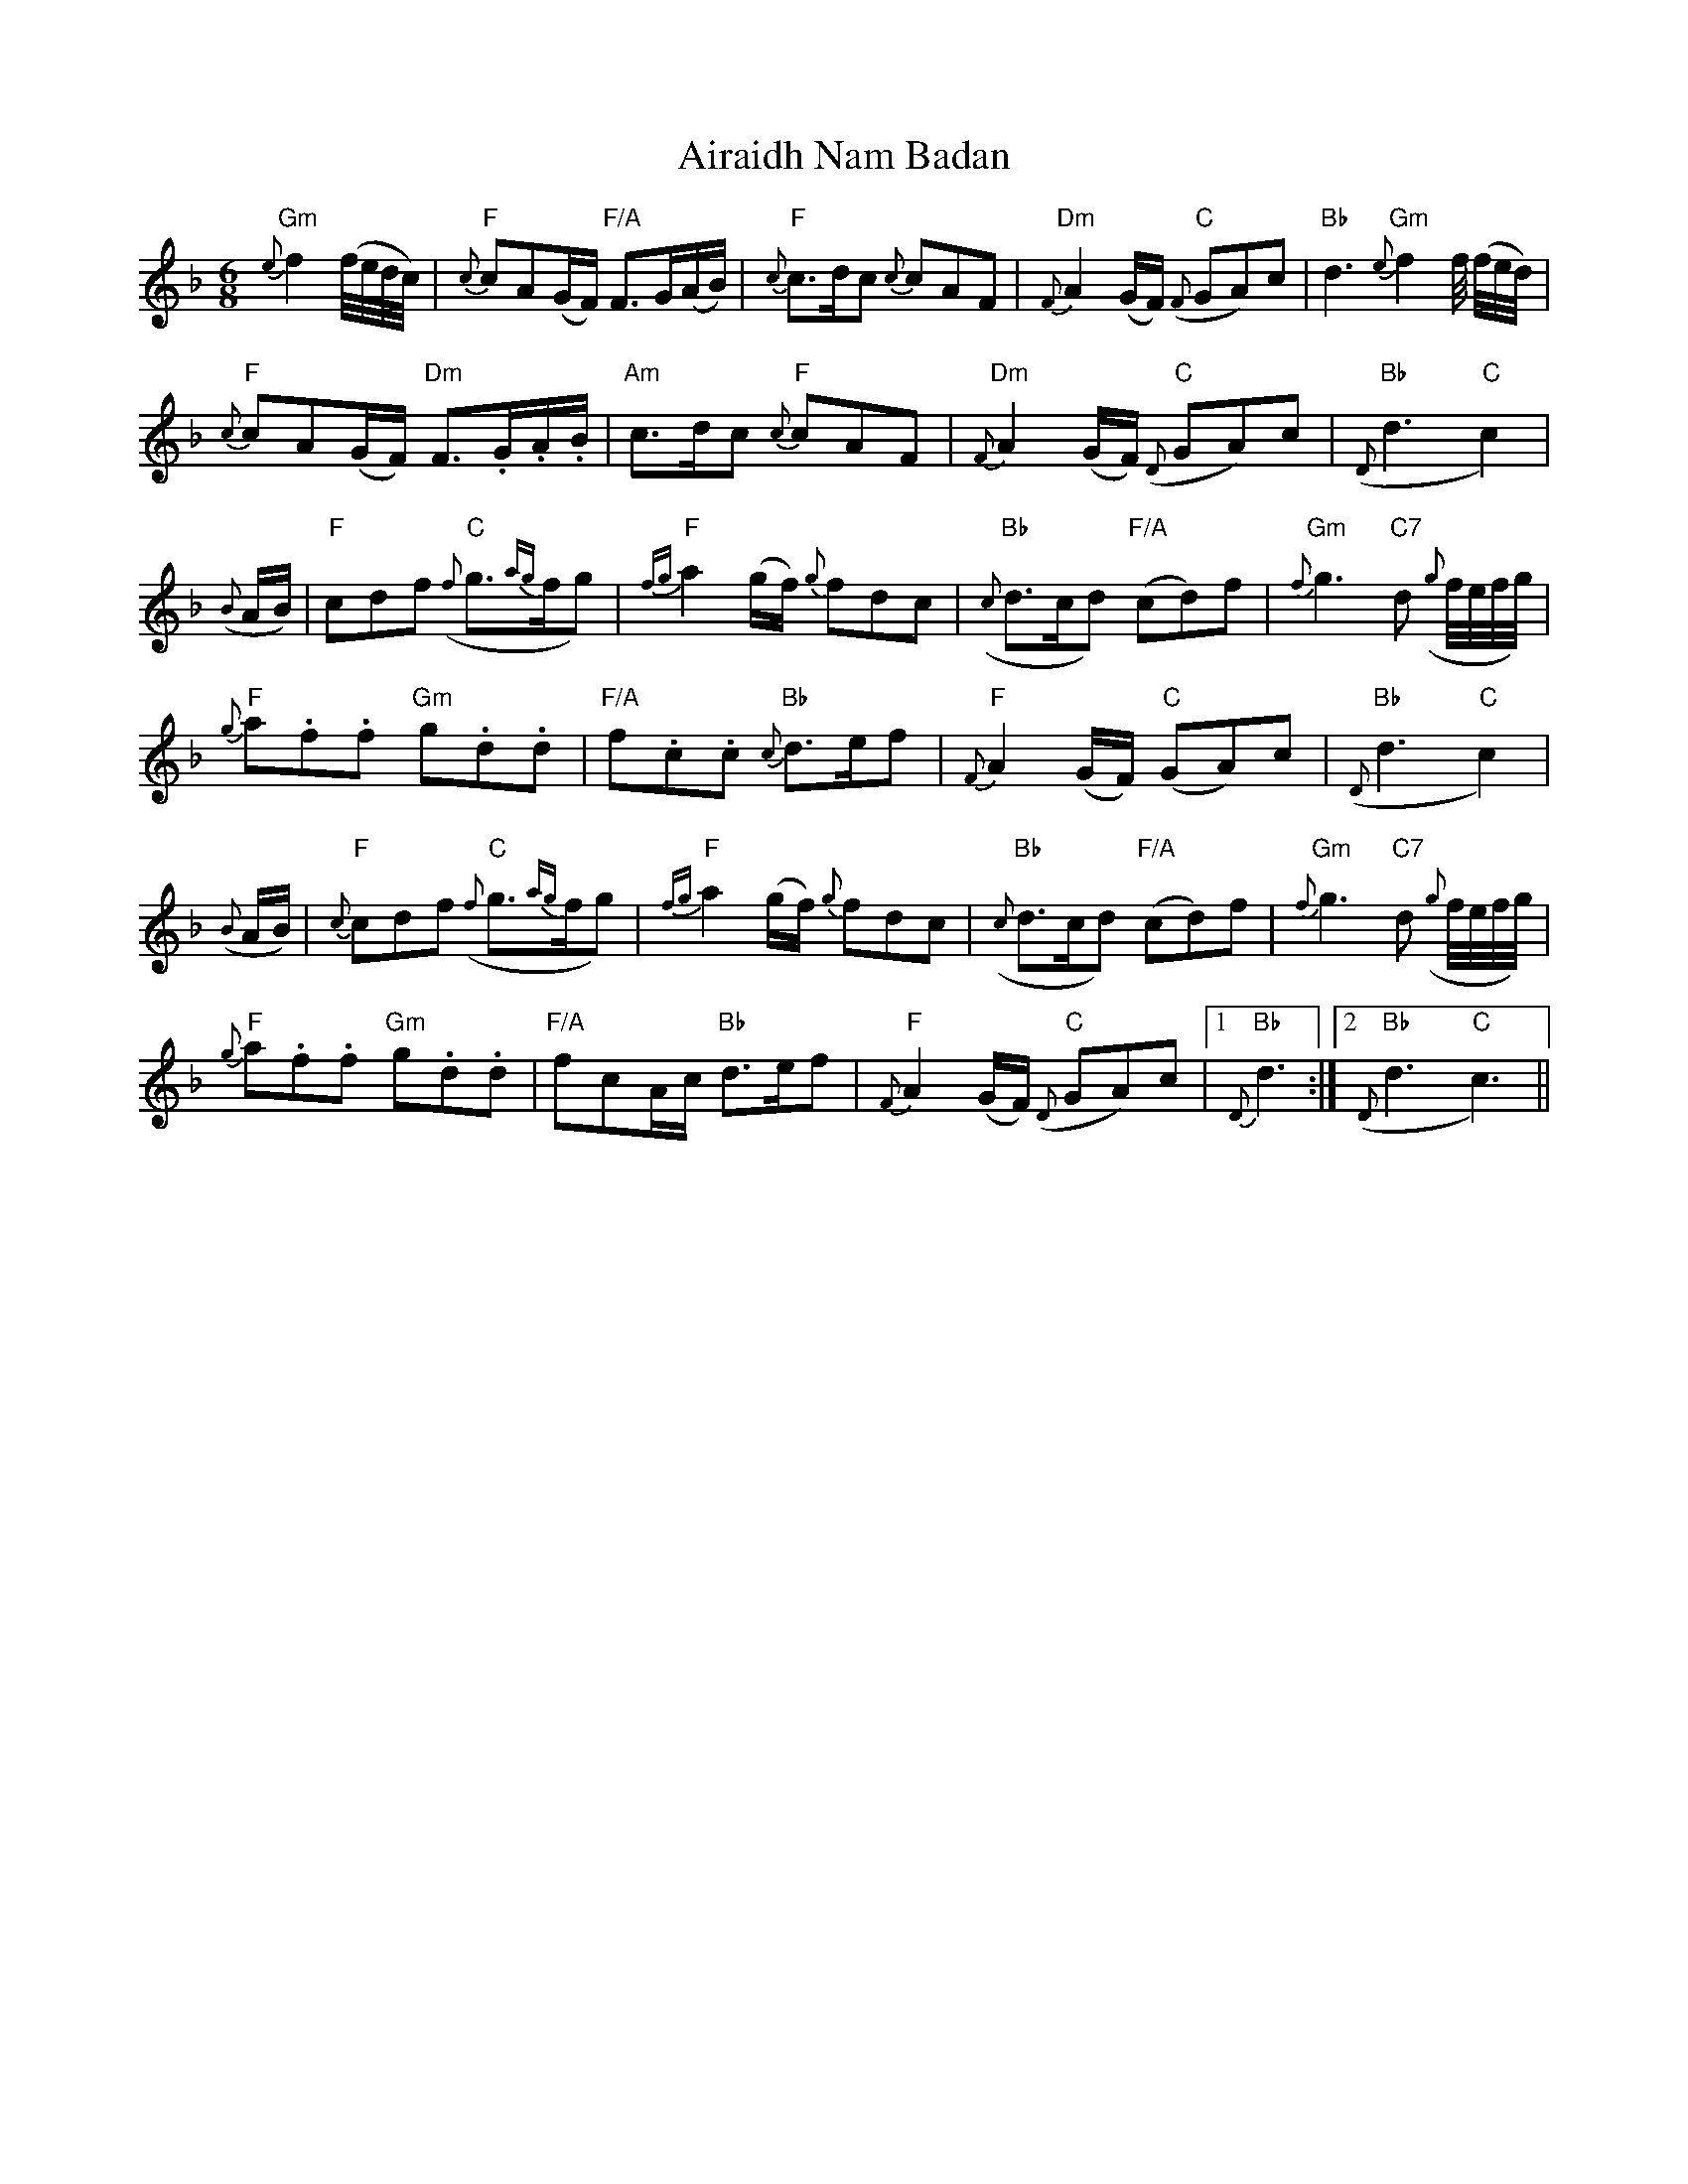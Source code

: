 X: 769
T: Airaidh Nam Badan
R: jig
M: 6/8
K: Fmajor
"Gm"{e}f2 (f//e//d//c//)|"F"{c}cA(G/F/) "F/A"F>G(A/B/)|"F"{c}c>dc {c}cAF|"Dm"{F}A2 (G/F/) "C"({F}GA)c|"Bb"d3 "Gm"{e}f2f// (f//e//d//)|
"F"{c}cA(G/F/) "Dm"F>.G.A/.B/|"Am"c>dc "F"{c}cAF|"Dm"{F}A2 (G/F/) "C"({D}GA)c|"Bb"({D}d3"C"c2)|
({B}A/B/)|"F"cdf "C"({f}g>{ag}fg)|"F"{fg}a2 (g/f/) {g}fdc|"Bb"({c}d>cd) "F/A"(cd)f|"Gm"{f}g3 "C7"d ({g}f//e//f//g//)|
"F"{g}a.f.f "Gm"g.d.d|"F/A"f.c.c "Bb"{c}d>ef|"F"{F}A2 (G/F/) "C"(GA)c|"Bb"({D}d3"C"c2)|
({B}A/B/)|"F"{c}cdf "C"({f}g>{ag}fg)|"F"{fg}a2 (g/f/) {g}fdc|"Bb"({c}d>cd) "F/A"(cd)f|"Gm"{f}g3 "C7"d ({g}f//e//f//g//)|
"F"{g}a.f.f "Gm"g.d.d|"F/A"fcA/c/ "Bb"d>ef|"F"{F}A2 (G/F/) "C"({D}GA)c|1 "Bb"{D}d3:|2 "Bb"({D}d3"C"c3)||

